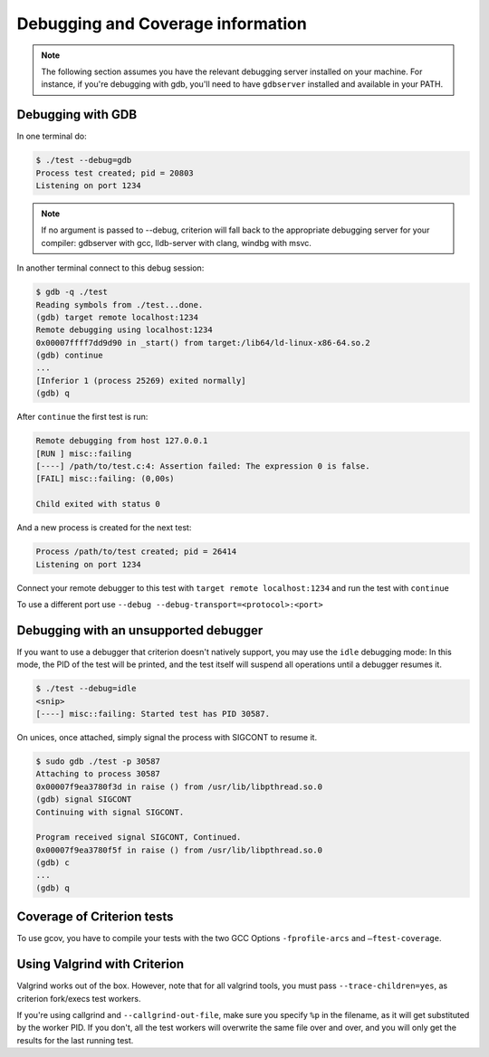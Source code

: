 Debugging and Coverage information
==================================

.. _gdb-ref:

.. note::

    The following section assumes you have the relevant debugging server
    installed on your machine. For instance, if you're debugging with gdb,
    you'll need to have ``gdbserver`` installed and available in your PATH.

Debugging with GDB
------------------

In one terminal do:

.. code-block:: bash

    $ ./test --debug=gdb
    Process test created; pid = 20803
    Listening on port 1234

.. note::

    If no argument is passed to --debug, criterion will fall back to the
    appropriate debugging server for your compiler: gdbserver with gcc,
    lldb-server with clang, windbg with msvc.

In another terminal connect to this debug session:

.. code-block:: bash

    $ gdb -q ./test
    Reading symbols from ./test...done.
    (gdb) target remote localhost:1234
    Remote debugging using localhost:1234
    0x00007ffff7dd9d90 in _start() from target:/lib64/ld-linux-x86-64.so.2
    (gdb) continue
    ...
    [Inferior 1 (process 25269) exited normally]
    (gdb) q

After ``continue`` the first test is run:

.. code-block:: bash

    Remote debugging from host 127.0.0.1
    [RUN ] misc::failing
    [----] /path/to/test.c:4: Assertion failed: The expression 0 is false.
    [FAIL] misc::failing: (0,00s)

    Child exited with status 0

And a new process is created for the next test:

.. code-block:: bash

    Process /path/to/test created; pid = 26414
    Listening on port 1234

Connect your remote debugger to this test with ``target remote localhost:1234``
and run the test with ``continue``

To use a different port use ``--debug --debug-transport=<protocol>:<port>``

Debugging with an unsupported debugger
--------------------------------------

If you want to use a debugger that criterion doesn't natively support,
you may use the ``idle`` debugging mode: In this mode, the PID of the
test will be printed, and the test itself will suspend all operations
until a debugger resumes it.

.. code-block:: bash

    $ ./test --debug=idle
    <snip>
    [----] misc::failing: Started test has PID 30587.

On unices, once attached, simply signal the process with SIGCONT to resume
it.

.. code-block:: bash

    $ sudo gdb ./test -p 30587
    Attaching to process 30587
    0x00007f9ea3780f3d in raise () from /usr/lib/libpthread.so.0
    (gdb) signal SIGCONT
    Continuing with signal SIGCONT.

    Program received signal SIGCONT, Continued.
    0x00007f9ea3780f5f in raise () from /usr/lib/libpthread.so.0
    (gdb) c
    ...
    (gdb) q

.. _coverage-ref:

Coverage of Criterion tests
---------------------------

To use gcov, you have to compile your tests with the two GCC Options
``-fprofile-arcs`` and ``–ftest-coverage``.

Using Valgrind with Criterion
-----------------------------

Valgrind works out of the box. However, note that for all valgrind tools, you
must pass ``--trace-children=yes``, as criterion fork/execs test workers.

If you're using callgrind and ``--callgrind-out-file``, make sure you specify
``%p`` in the filename, as it will get substituted by the worker PID. If you
don't, all the test workers will overwrite the same file over and over, and
you will only get the results for the last running test.
